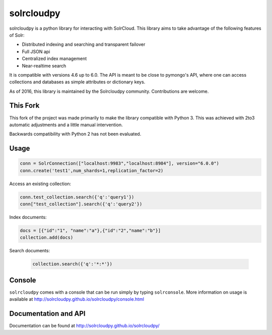 solrcloudpy
===========

solrcloudpy is a python library for interacting with SolrCloud. This
library aims to take advantage of the following features of Solr:

* Distributed indexing and searching and transparent failover
* Full JSON api
* Centralized index management
* Near-realtime search

It is compatible with versions 4.6 up to 6.0.
The API is meant to be close to pymongo's API, where one can access
collections and databases as simple attributes 
or dictionary keys.

As of 2016, this library is maintained by the Solrcloudpy community.
Contributions are welcome.


This Fork
---------

This fork of the project was made primarily to make the library compatible 
with Python 3. This was achieved with 2to3 automatic adjustments and a little
manual intervention.

Backwards compatibility with Python 2 has not been evaluated.


Usage
-------
.. code-block:: python

     conn = SolrConnection(["localhost:9983","localhost:8984"], version="6.0.0")
     conn.create('test1',num_shards=1,replication_factor=2)

   
Access an existing collection:

.. code-block:: python

     conn.test_collection.search({'q':'query1'})
     conn["test_collection"].search({'q':'query2'})
     
Index documents:

.. code-block:: python

     docs = [{"id":"1", "name":"a"},{"id":"2","name":"b"}]
     collection.add(docs)

Search documents:

 .. code-block:: python

      collection.search({'q':'*:*'})
 
Console
-------
``solrcloudpy`` comes with a console that can be run simply by typing ``solrconsole``. More information on usage is available at
http://solrcloudpy.github.io/solrcloudpy/console.html

Documentation and API
---------------------
Documentation can be found at http://solrcloudpy.github.io/solrcloudpy/

